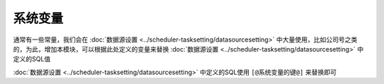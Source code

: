 ========================================
系统变量
========================================

通常有一些常量，我们会在 :doc:`数据源设置 <../scheduler-tasksetting/datasourcesetting>` 中大量使用，比如公司号之类的，为此，增加本模块，可以根据此处定义的变量来替换 :doc:`数据源设置 <../scheduler-tasksetting/datasourcesetting>` 中定义的SQL值

.. image:: ./systemimg/systemvariables.png

.. image:: ./systemimg/systemvariables1.png

:doc:`数据源设置 <../scheduler-tasksetting/datasourcesetting>` 中定义的SQL使用 ``[@系统变量的键@]`` 来替换即可